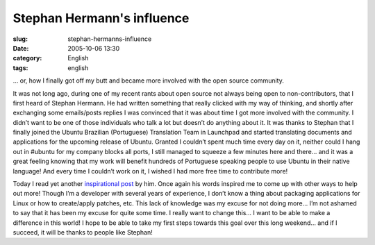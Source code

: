 Stephan Hermann's influence
###########################
:slug: stephan-hermanns-influence
:date: 2005-10-06 13:30
:category: English
:tags: english

… or, how I finally got off my butt and became more involved with the
open source community.

It was not long ago, during one of my recent rants about open source not
always being open to non-contributors, that I first heard of Stephan
Hermann. He had written something that really clicked with my way of
thinking, and shortly after exchanging some emails/posts replies I was
convinced that it was about time I got more involved with the community.
I didn’t want to be one of those individuals who talk a lot but doesn’t
do anything about it. It was thanks to Stephan that I finally joined the
Ubuntu Brazilian (Portuguese) Translation Team in Launchpad and started
translating documents and applications for the upcoming release of
Ubuntu. Granted I couldn’t spent much time every day on it, neither
could I hang out in #ubuntu for my company blocks all ports, I still
managed to squeeze a few minutes here and there… and it was a great
feeling knowing that my work will benefit hundreds of Portuguese
speaking people to use Ubuntu in their native language! And every time I
couldn’t work on it, I wished I had more free time to contribute more!

Today I read yet another `inspirational
post <http://linux.blogweb.de/index.php?url=archives/116-Ubuntu-The-first-six-months-A-summary.html&serendipity%5Bcsuccess%5D=true#feedback>`__
by him. Once again his words inspired me to come up with other ways to
help out more! Though I’m a developer with several years of experience,
I don’t know a thing about packaging applications for Linux or how to
create/apply patches, etc. This lack of knowledge was my excuse for not
doing more… I’m not ashamed to say that it has been my excuse for quite
some time. I really want to change this… I want to be able to make a
difference in this world! I hope to be able to take my first steps
towards this goal over this long weekend… and if I succeed, it will be
thanks to people like Stephan!
